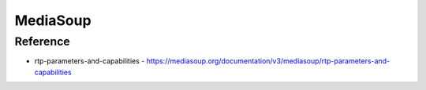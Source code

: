 ############
MediaSoup
############


Reference
=======================
* rtp-parameters-and-capabilities
  - https://mediasoup.org/documentation/v3/mediasoup/rtp-parameters-and-capabilities